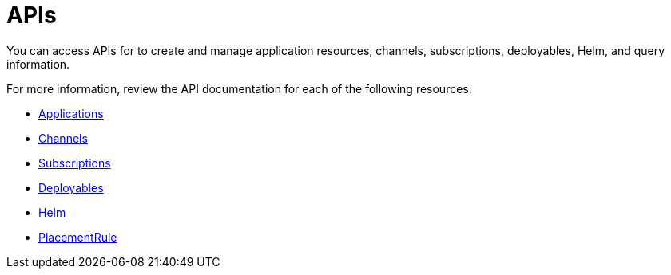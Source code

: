 [#apis]
= APIs

You can access APIs for to create and manage application resources, channels, subscriptions, deployables, Helm, and query information.

For more information, review the API documentation for each of the following resources:

* link:application.json[Applications]
* link:channels.json[Channels]
* link:subscriptions.json[Subscriptions]
* link:deployables.json[Deployables]
* link:helmreleases.json[Helm]
* link:placementrules.json[PlacementRule]

